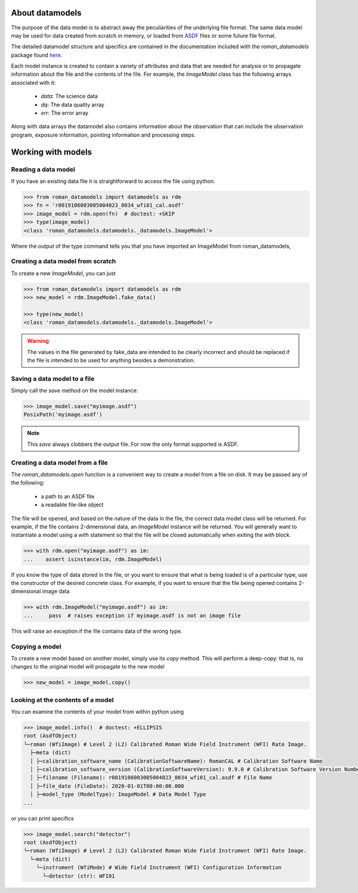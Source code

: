 .. _datamodels:

About datamodels
================

The purpose of the data model is to abstract away the peculiarities of
the underlying file format.  The same data model may be used for data
created from scratch in memory, or loaded from
`ASDF <https://asdf-standard.readthedocs.io/>`_ files or some future file format.

The detailed datamodel structure and specifics are contained in the
documentation included with the `roman_datamodels` package found `here <https://roman-datamodels.readthedocs.io/en/latest/>`_.

Each model instance is created to contain a variety of attributes and data that
are needed for analysis or to propagate information about the file and the
contents of the file. For example, the `ImageModel` class has the following
arrays associated with it:

    - `data`: The science data
    - `dq`: The data quality array
    - `err`: The error array

Along with data arrays the datamodel also contains information about the
observation that can include the observation program, exposure information,
pointing information and processing steps.

Working with models
===================

Reading a data model
--------------------

If you have an existing data file it is straightforward to access the file
using python.

.. testsetup::
    >>> from roman_datamodels import datamodels as rdm
    >>> fn = 'r0019106003005004023_0034_wfi01_cal.asdf'
    >>> image_model = rdm.ImageModel.fake_data()

    # set some metadata for the below tests
    >>> image_model.meta.filename = fn
    >>> image_model.meta.product_type = 'l2'
    >>> image_model.meta.calibration_software_version = '9.9.0'


.. code-block:: python

    >>> from roman_datamodels import datamodels as rdm
    >>> fn = 'r0019106003005004023_0034_wfi01_cal.asdf'
    >>> image_model = rdm.open(fn)  # doctest: +SKIP
    >>> type(image_model)
    <class 'roman_datamodels.datamodels._datamodels.ImageModel'>

Where the output of the type command tells you that you have imported an
ImageModel from roman_datamodels,

Creating a data model from scratch
----------------------------------

To create a new `ImageModel`, you can just

.. code-block:: python

    >>> from roman_datamodels import datamodels as rdm
    >>> new_model = rdm.ImageModel.fake_data()

    >>> type(new_model)
    <class 'roman_datamodels.datamodels._datamodels.ImageModel'>

.. warning::

    The values in the file generated by fake_data are intended to be
    clearly incorrect and should be replaced if the file is intended to be used
    for anything besides a demonstration.

Saving a data model to a file
-----------------------------

Simply call the `save` method on the model instance:

.. code-block:: python

    >>> image_model.save("myimage.asdf")
    PosixPath('myimage.asdf')

.. note::

   This `save` always clobbers the output file. For now the only format
   supported is ASDF.

Creating a data model from a file
---------------------------------

The `roman_datamodels.open` function is a convenient way to create a
model from a file on disk.  It may be passed any of the following:

    - a path to an ASDF file
    - a readable file-like object

The file will be opened, and based on the nature of the data in the
file, the correct data model class will be returned.  For example, if
the file contains 2-dimensional data, an `ImageModel` instance will be
returned.  You will generally want to instantiate a model using a
`with` statement so that the file will be closed automatically when
exiting the `with` block.

.. code-block:: python

    >>> with rdm.open("myimage.asdf") as im:
    ...    assert isinstance(im, rdm.ImageModel)

If you know the type of data stored in the file, or you want to ensure
that what is being loaded is of a particular type, use the constructor
of the desired concrete class.  For example, if you want to ensure
that the file being opened contains 2-dimensional image data

.. code-block:: python

    >>> with rdm.ImageModel("myimage.asdf") as im:
    ...     pass  # raises exception if myimage.asdf is not an image file

This will raise an exception if the file contains data of the wrong
type.

Copying a model
---------------

To create a new model based on another model, simply use its `copy`
method.  This will perform a deep-copy: that is, no changes to the
original model will propagate to the new model

.. code-block:: python

    >>> new_model = image_model.copy()

Looking at the contents of a model
----------------------------------

You can examine the contents of your model from within python using

.. code-block:: python

    >>> image_model.info()  # doctest: +ELLIPSIS
    root (AsdfObject)
    └─roman (WfiImage) # Level 2 (L2) Calibrated Roman Wide Field Instrument (WFI) Rate Image.
      ├─meta (dict)
      │ ├─calibration_software_name (CalibrationSoftwareName): RomanCAL # Calibration Software Name
      │ ├─calibration_software_version (CalibrationSoftwareVersion): 9.9.0 # Calibration Software Version Number
      │ ├─filename (Filename): r0019106003005004023_0034_wfi01_cal.asdf # File Name
      │ ├─file_date (FileDate): 2020-01-01T00:00:00.000
      │ ├─model_type (ModelType): ImageModel # Data Model Type
    ...

or you can print specifics

.. code-block:: python

    >>> image_model.search("detector")
    root (AsdfObject)
    └─roman (WfiImage) # Level 2 (L2) Calibrated Roman Wide Field Instrument (WFI) Rate Image.
      └─meta (dict)
        └─instrument (WfiMode) # Wide Field Instrument (WFI) Configuration Information
          └─detector (str): WFI01
